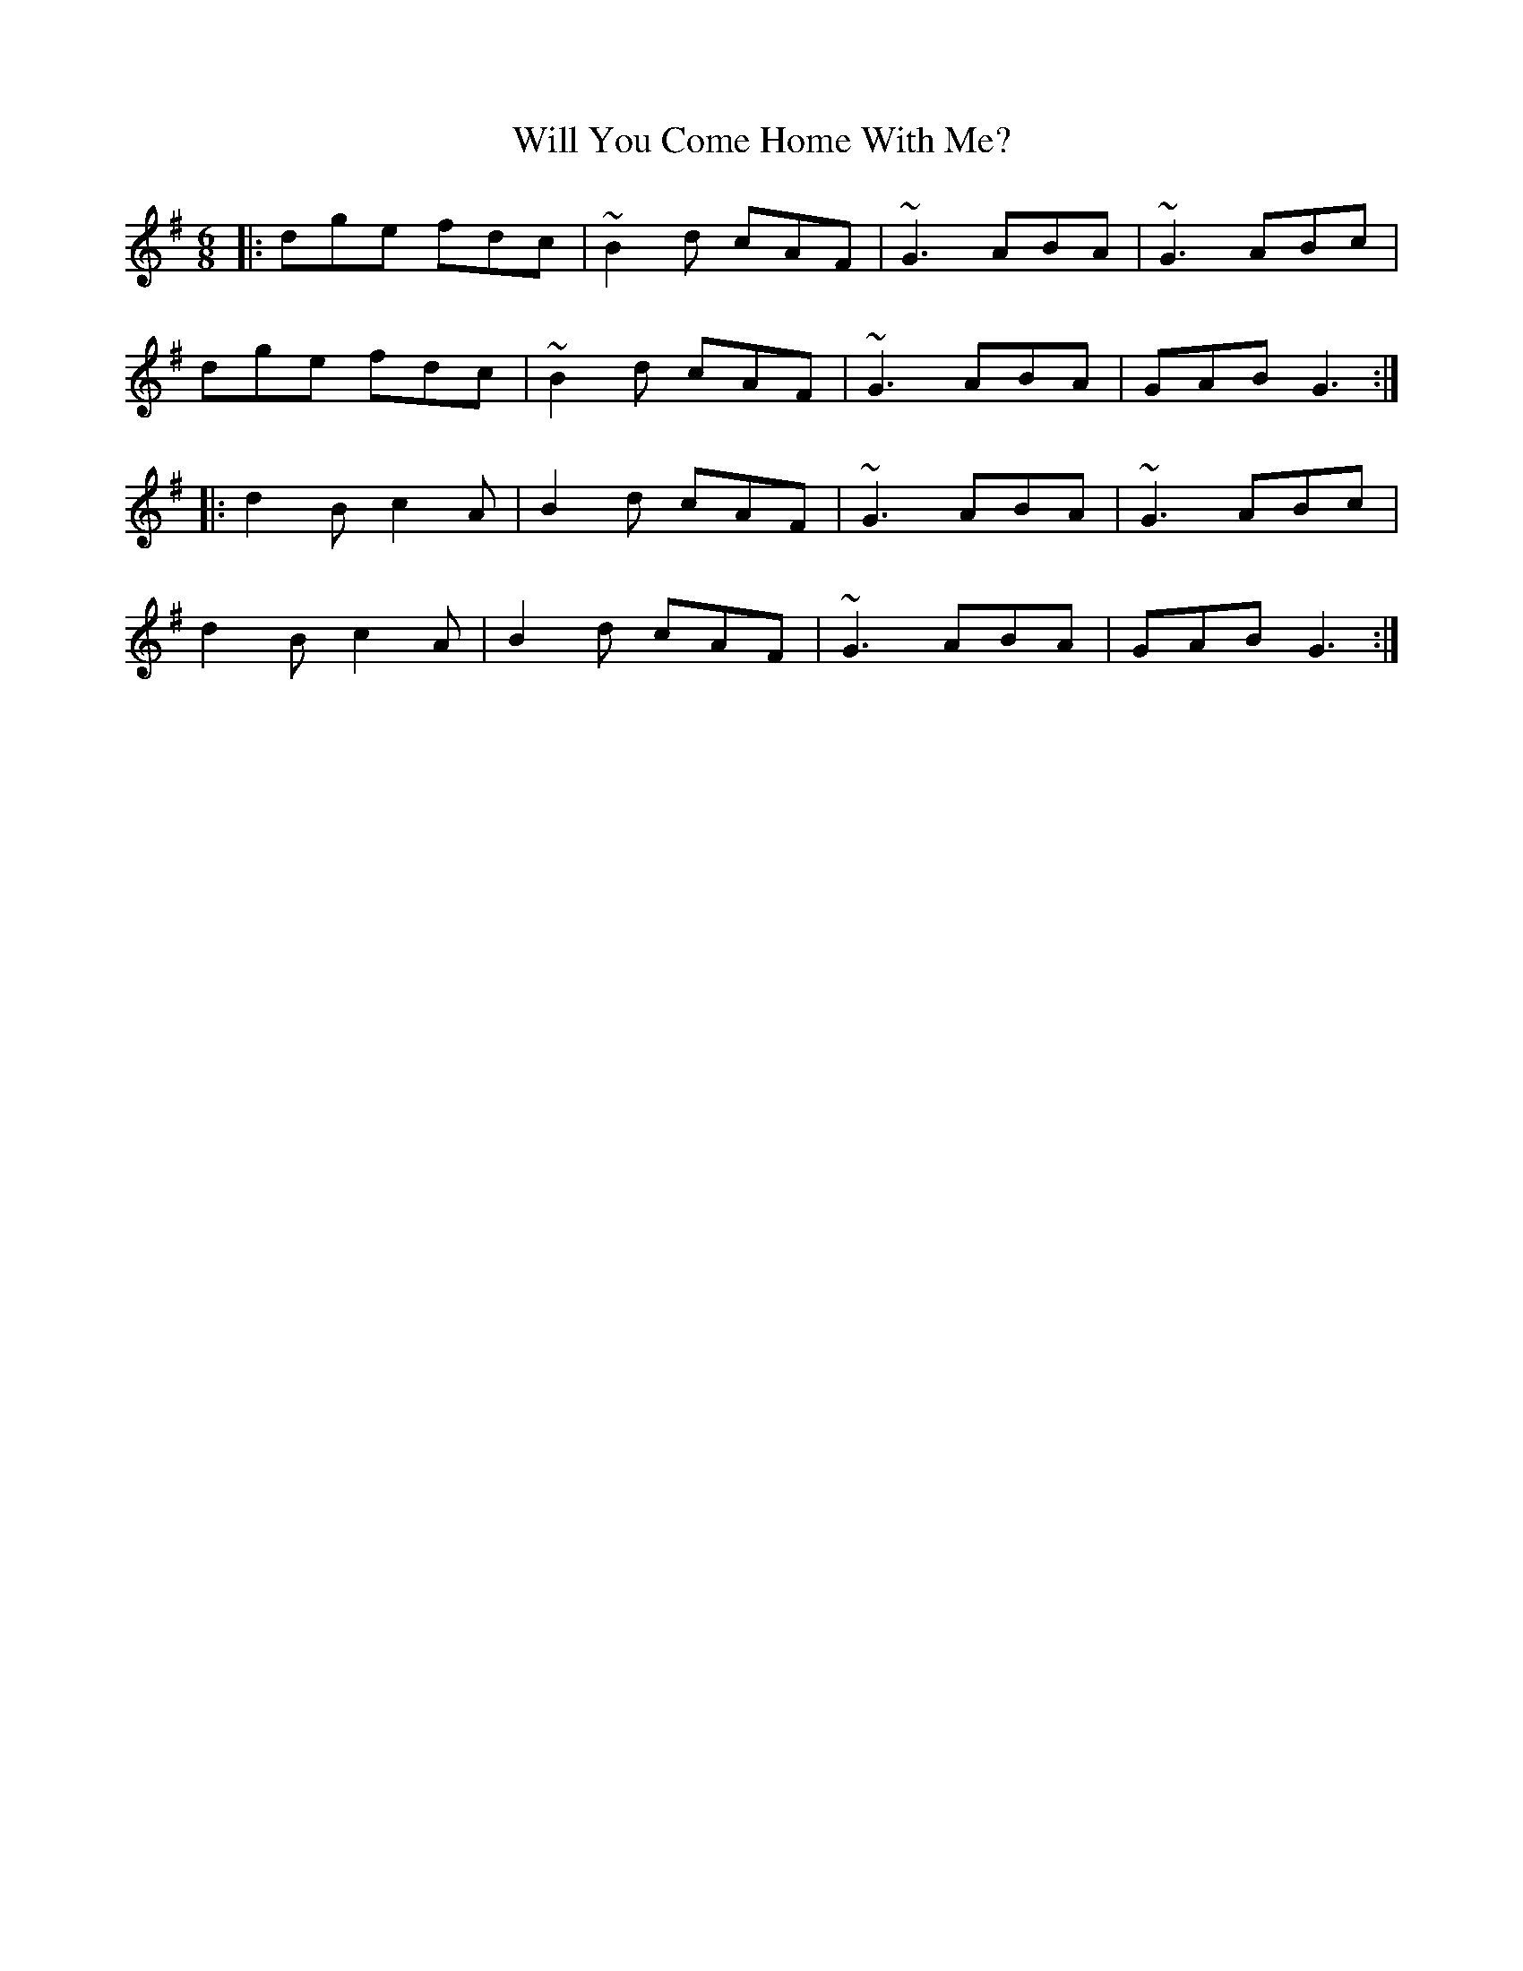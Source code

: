 X: 42912
T: Will You Come Home With Me?
R: jig
M: 6/8
K: Gmajor
|:dge fdc|~B2d cAF|~G3 ABA|~G3 ABc|
dge fdc|~B2d cAF|~G3 ABA|GAB G3:|
|:d2B c2A|B2d cAF|~G3 ABA|~G3 ABc|
d2B c2A|B2d cAF|~G3 ABA|GAB G3:|

